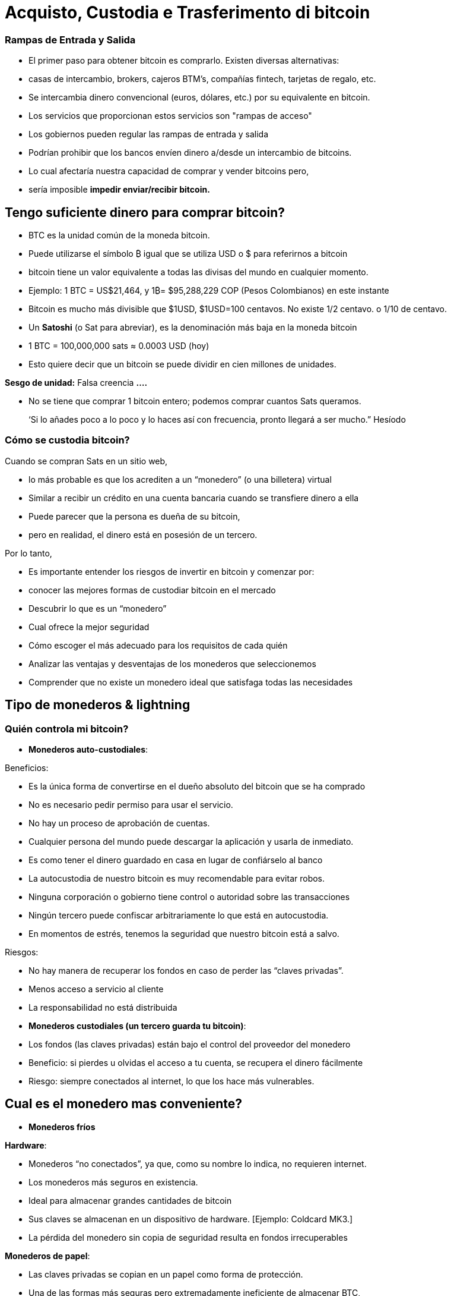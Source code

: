 # Acquisto, Custodia e Trasferimento di bitcoin

### Rampas de Entrada y Salida

- El primer paso para obtener bitcoin es comprarlo. Existen diversas alternativas:
    - casas de intercambio, brokers, cajeros BTM’s, compañías fintech, tarjetas de regalo, etc.
- Se intercambia dinero convencional (euros, dólares, etc.) por su equivalente en bitcoin.
- Los servicios que proporcionan estos servicios son "rampas de acceso"
- Los gobiernos pueden regular las rampas de entrada y salida
    - Podrían prohibir que los bancos envíen dinero a/desde un intercambio de bitcoins.
        - Lo cual afectaría nuestra capacidad de comprar y vender bitcoins pero,
            - sería imposible **impedir enviar/recibir bitcoin.**

## Tengo suficiente dinero para comprar bitcoin?

- BTC es la unidad común de la moneda bitcoin.
- Puede utilizarse el símbolo ₿ igual que se utiliza USD  o $ para referirnos a bitcoin
- bitcoin tiene un valor equivalente a todas las divisas del mundo en cualquier momento.
- Ejemplo: 1 BTC = US$21,464, y 1₿= $95,288,229 COP (Pesos Colombianos) en este instante
- Bitcoin es mucho más divisible que $1USD, $1USD=100 centavos. No existe 1/2 centavo. o 1/10 de centavo.
- Un **Satoshi** (o Sat para abreviar), es la denominación más baja en la moneda bitcoin
- 1 BTC = 100,000,000 sats ≈ 0.0003 USD (hoy)
- Esto quiere decir que un bitcoin se puede dividir en cien millones de unidades.

**Sesgo de unidad:**   Falsa creencia **….**

- No se tiene que comprar 1 bitcoin entero; podemos comprar cuantos Sats queramos.

> ‘Si lo añades poco a lo poco y lo haces así con frecuencia, pronto llegará a ser mucho.” Hesíodo
> 

### Cómo se **custodia bitcoin?**

Cuando se compran Sats en un sitio web, 

- lo más probable es que los acrediten a un “monedero”  (o una billetera) virtual
    - Similar a recibir un crédito en una cuenta bancaria cuando se transfiere dinero a ella
- Puede parecer que la persona es dueña de su bitcoin,
    - pero en realidad, el dinero está en posesión de un tercero.

Por lo tanto,

- Es importante entender los riesgos de invertir en bitcoin y comenzar por:
    - conocer las mejores formas de custodiar bitcoin en el mercado
    - Descubrir lo que es un “monedero”
        - Cual ofrece la mejor seguridad
        - Cómo escoger el más adecuado para los requisitos de cada quién
    - Analizar las ventajas y desventajas de los monederos que seleccionemos
        - Comprender que no existe un monedero ideal que satisfaga todas las necesidades
    

## **Tipo de monederos & lightning**

### Quién controla mi bitcoin?

- **Monederos auto-custodiales**:

Beneficios:

- Es la única forma de convertirse en el dueño absoluto del bitcoin que se ha comprado
- No es necesario pedir permiso para usar el servicio.
- No hay un proceso de aprobación de cuentas.
- Cualquier persona del mundo puede descargar la aplicación y usarla de inmediato.
    - Es como tener el dinero guardado en casa en lugar de confiárselo al banco
        - La autocustodia de nuestro bitcoin es muy recomendable para evitar robos.
- Ninguna corporación o gobierno tiene control o autoridad sobre las transacciones
- Ningún tercero puede confiscar arbitrariamente lo que está en autocustodia.
    - En momentos de estrés,  tenemos la seguridad que nuestro bitcoin está a salvo.

Riesgos:

- No hay manera de recuperar los fondos en caso de perder las “claves privadas”.
- Menos acceso a servicio al cliente
- La responsabilidad no está distribuida

- **Monederos custodiales (un tercero guarda tu bitcoin)**:
    - Los fondos (las claves privadas) están bajo el control del proveedor del monedero
    - Beneficio: si pierdes u olvidas el acceso a tu cuenta, se recupera el dinero fácilmente
    - Riesgo: siempre conectados al internet, lo que los hace más vulnerables.


## Cual es el monedero mas conveniente?

- **Monederos fríos**

**Hardware**: 

- Monederos “no conectados”, ya que, como su nombre lo indica, no requieren internet.
- Los monederos más seguros en existencia.
- Ideal para almacenar grandes cantidades de bitcoin
- Sus claves se almacenan en un dispositivo de hardware. [Ejemplo: Coldcard MK3.]
- La pérdida del monedero sin copia de seguridad resulta en fondos irrecuperables

**Monederos de papel**: 

- Las claves privadas se copian en un papel como forma de protección.
- Una de las formas más seguras pero extremadamente ineficiente de almacenar BTC,
- Es necesario copiar una nueva clave privada cada vez que se realice una transacción

**Monederos calientes (software)**:
    - Conectadas al internet
    - Se puede instalar y/o acceder a través de una aplicación en el móvil o vía web.
        
**Monederos móvil**
        
        - Portable y conveniente; ideal cuando se hacen transacciones cara a cara
        - Los mercados de aplicaciones los podrían eliminar sin preaviso
        - Si el dispositivo se daña o se pierde, puede ser difícil recuperar los fondos
        - Ideales para usar con códigos QR
        
**Monederos de escritorio**
        
        - Los usuarios pueden tener control completo sobre los fondos
        - Algunos ofrecen soporte a monederos fríos
        - Difícil de utilizar códigos QR al realizar transacciones
        - Susceptible a los virus que roban bitcoins

**Arquitectura de los monederos de Bitcoin**
    
 

### Como envio/recibo satoshis?

**En-cadena (*on-chain,*** en inglés): 

- A través de monederos conectadas a la red “principal".
- Esta es una forma muy segura pero muy lenta-hasta 10 min. para confirmar la transacción
- Las comisiones de cada transacción son proporcionales su tamaño digital,  no a su monto.
    - Si envía un valor de 1 $USD en cadena, y se paga $ 1 en tarifas, esto representa  el 100%
    - Si envía 10,000 $USD en cadena, y se paga $ 1 en tarifas, esto representa el 0.01%.

**Lightning Network (off-chain)**: 

- Una solución de "capa 2"-permite enviar y recibir bitcoin
    - pagando tarifas muy bajas o sin tarifas y
    - de manera excepcionalmente rápida.
- Se utilizan en países donde:
    - las políticas y regulaciones locales fomentan la adopción masiva y
    - se requiere una solución de transacción rápida, privadas, económica y eficiente.
    

# **El Ciclo de una Transacción (on-chain)**

## Que es una transacción de Bitcoin?

Lo que se envía y se guarda a través del protocolo Bitcioin es bitcoin, no son pesos ni dólares. 

- A esta transferencia de dinero es lo que se le llama una transacción.
- Un traspaso de valor entre dos monederos, el cual queda grabado en la blockchain (Bitcoin).



Cuando una nueva transacción ingresa a la red, 

- debe pasar un proceso de verificación para ser aceptada por los nodos
    - Las transacciones válidas
        - se transmiten de una computadora a otra hasta que todas tengan copia.
        - Aproximadamente cada diez minutos se agrupan miles de transacciones,
        - y se crea un nuevo bloque, a través de un proceso llamado minería.
        - Las nuevas transacciones quedan grabadas en el bloque para siempre,
        - será imposible modificarlas, borrarlas o agregarles información.
    - Las transacciones inválidas
        - simplemente se rechazan y no se propagan por la red

## Puentes y paradas para realizar transacciones y guardar BTC

Una transacción a través de un monedero se asemeja al siguiente proceso:

- Imaginemos como si todo el bitcoin en existencia estuviese guardado cajas de seguridad,
    - todas con diferente cantidad de BTC, pero completamente transparentes.
    - Cualquiera pudiese ver cuanto bitcoin hay en cada caja y el historial de cómo llegó allí


- Cada caja tiene una **dirección** perteneciente a un sólo dueño,
- Esta está protegida con un candado de seguridad, el cual necesita dos llaves diferentes
- Una de las llaves (**la llave privada**) **abre** el candado y **da acceso al BTC adentro**,
- La otra llave (**la llave pública**) **cierra** el candado y **protege el BTC**
- Cada participante en la red **guarda** sus **llaves privadas** en lugares muy seguros
- Si una caja tiene bitcoin, el dueño en cualquier momento puede abrir su caja y:
    - trasladar cualquier cantidad de fondos deseada otra caja diferente
    - pero antes, tomando en cuenta que existen miles y miles de cajas,
        - necesita una dirección exacta, para garatizar que se va a depositar el BTC  a la caja correcta.
    

    
    - Por último, cerrar el candado de caja fuerte con la llave pública del recipiente
        - para que nadie, fuera del destinatario, tenga acceso a dicho bitcoin
- En el futuro, la caja sólo se podrá abrir con la llave privada de quién recibió el BTC.


## **Cómo funciona una transacción paso a paso?**

El éxito de transferir dinero en una red descentralizada solo se logró bajo la premisa que cada transacción es única y reconocible.   



Supongamos que Marc va a enviar 0.5 bitcoin a su hermano Roby. Ambos tienen monederos.

- Es necesario crear una transacción que lleve un **identificador único e irrepetible**.
    - Este identificador es la **huella digital** de cada transacción
    - Esto es así para evitar que dos transacciones pasen por ser idénticas,
    - y el proceso de verificación sea sencillo.
        - Para que esto suceda de manera segura pero eficiente,
            - se requiere cifrar, descifrar, firmar y verificar cada transacción.

A. **Cifrar**: Marc tiene que enviar el Bitcoin a través de un canal inseguro sin que nadie lo intercepte. 

B. **Descifrar**: Roby tiene que recibir el dinero, asegurarse que nadie más tenga acceso a él y poder usarlo.

C. **Firmar**: Marc tiene que comprobarle a Roby que el dinero que envió si le pertenecía a el originalmente y que está mandando la cantidad correcta.

D. **Verificar**: Los usuarios en la red tienen que verificar que Marc si tenía ese dinero en su cuenta para gastar, lo tienen que deducir de la cuenta de Marc, y agregarlo a la cuenta de Roby. 

**Miremos como sucede:**

1. Marc abre su monedero en su celular y le pide la dirección de envío a Roby,  
2. Roby se la comparte (en forma de código QR, texto, correo electrónico u otros métodos), 
3. En esta transacción, Marc escanea el código QR y lo vincula a la cantidad que desea enviar
    - agregando una comisión pequeña como incentivo para que los **mineros** la seleccionen,
4. con un click en un botón, se verifica si Marc tiene suficiente fondos en su monedero 
5. El monedero de Marc **firma** la transacción **** con su clave privada, 
    - su bitcoin se vuelve disponible para Roby
6. La transacción se transmite a través de la red a los **nodos** para ser ver si es aprobada
    - Después de ser verificada, permanece en un área de espera
7. Los **nodos mineros** seleccionan miles de transacciones y rechazan las inválidas 
    - Las agregan sus nuevos “bloques candidatos”, los cuales no han sido aceptados
    - Comprimen toda la información y cada uno crea un identificador de bloque.
8. Comienza una competencia entre **nodos (**similar a una rifa entre identificadores de bloque)
    - para ver a quién es el próximo en agregar su bloque a la cadena de bloques
9. El bloque ganador contiene la transacción de Marc-Roby y lo propaga a otros nodos
10. Los nodos verifican el identificador del bloque ganador y lo agregan a la cadena de bloques
    - Todas las transacciones en dicho bloque quedan **confirmadas** en la cadena de bloques
    - no habrá forma de modificar o borrar. Quedará registrado ****para siempre en su lugar.
11. Roby se convierte en el propietario acreditado de ese **bitcoin**  
    - Habrá recibido sus 0.5 BTC en aproximadamente 10 minutos
    - Marc lo verá  restado del balance de su **monedero**
12. La transacción habrá terminado con éxito.

## UTXO-“Monedas no Gastadas” o “Unspent Transaction Output”

Las transacciones son simplemente **entradas** y **salidas** de bitcoin de un monedero a otro

- Todo bitcoin que todavía no se haya gastado se considera “**UTXO**”, **monedas no consumidas**
- El **estado actual** de la cadena de bloques es la base de datos **UTXO**.
- Las **entradas** se refieren al dinero que se usa para **generar una transacción**
- Las **salidas** indican generalmente dos puntos a los que se **dirige la transacción**:
    - Una salida va a la persona a la que se realiza el pago
- Cuando un usuario desbloquea su UTXO con su clave privada para enviarle a otro,
    - su saldo puede estar en peligro, ya que su caja de seguridad está abierta.
    - Por este motivo, es recomendable siempre mandar cualquier saldo a un monedero nuevo
- Si el monedero original tiene un saldo:
    - la otra salida se dirige a una dirección nueva creada para recibir el cambio
        - convirtiendo esta cantidad en una entrada nueva UTXO
- Para los nodos en la red, es fácil llegar a un consenso ya que:
    - todos mantienen una copia de la misma base de datos
    - pueden comprobar los saldos de cada una de las direcciones.

## La confirmación de una transacción

- Para autorizar y **enviar** cualquier **salida** de bitcoin de un monedero,
    - se debe **firmar** la transacción con la **clave privada**.
    - Este paso es necesario para probar que uno es el propietario de sus fondos.
- Para **recibir** una **entrada** a un monedero,
    - un usuario debe haber compartido su **dirección** con el emisario.
- La transferencia se **CONFIRMA** cuando,
    - Bitcoin **ha apuntado** la cantidad de bitcoin que se depositó  **a la nueva dirección**
    - y la **ha restado** del monedero **de quien lo envió**.

Visualicemos cómo se **confirma** una transacción:

- Las cajas amarillas representan UTXO y
- las cajas grises representan monederos en los que ya no hay bitcoin (completamente vacías).
- Diagrama #1:
    - El nodo confirma que si había suficiente bitcoin apuntando a la dirección original  (0.5 BTC en el monedero de Marc) para ejecutar la transacción
    - Cuando se confirma la transacción, se ha repartido cierta cantidad de bitcoin a dos direcciones diferentes.
    - Algunas cajas ahora tienen más bitcoin (la de Roby), y la original, menos….o nada.
 

Después de haber confirmado la transferencia, la blockchain solo se encargará de monitorear los monederos que recibieron dinero, el de 1.5BTC, y el de 0.5BTC. 

- Este es ahora el bitcoin no gastado o el UTXO.

